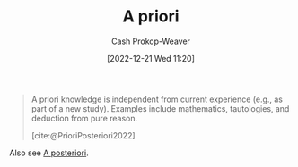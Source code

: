 :PROPERTIES:
:ID:       d794df81-0af5-41a2-a437-d02f5859b0ae
:LAST_MODIFIED: [2023-09-18 Mon 08:51]
:END:
#+title: A priori
#+hugo_custom_front_matter: :slug "d794df81-0af5-41a2-a437-d02f5859b0ae"
#+author: Cash Prokop-Weaver
#+date: [2022-12-21 Wed 11:20]
#+filetags: :concept:

#+begin_quote
A priori knowledge is independent from current experience (e.g., as part of a new study). Examples include mathematics, tautologies, and deduction from pure reason.

[cite:@PrioriPosteriori2022]
#+end_quote

Also see [[id:5650a370-5c7a-4412-a38e-d9889bf23d0f][A posteriori]].

* Flashcards :noexport:
** Definition :fc:
:PROPERTIES:
:CREATED: [2022-12-21 Wed 11:21]
:FC_CREATED: 2022-12-21T19:21:46Z
:FC_TYPE:  double
:ID:       d90ba154-d6a9-4d98-adf2-a5c8e654c09b
:END:
:REVIEW_DATA:
| position | ease | box | interval | due                  |
|----------+------+-----+----------+----------------------|
| front    | 2.65 |   7 |   237.35 | 2024-01-30T23:22:11Z |
| back     | 2.80 |   7 |   320.59 | 2024-05-10T03:31:27Z |
:END:

[[id:d794df81-0af5-41a2-a437-d02f5859b0ae][A priori]]

*** Back
Knowledge which is independent from current experience; self-evident or self-proving.
*** Source
[cite:@PrioriPosteriori2022]
** Cloze :fc:
:PROPERTIES:
:CREATED: [2022-12-21 Wed 11:21]
:FC_CREATED: 2022-12-21T19:22:12Z
:FC_TYPE:  cloze
:ID:       cbcdf20f-d1fa-4155-8974-00296d60f0de
:FC_CLOZE_MAX: 1
:FC_CLOZE_TYPE: deletion
:END:
:REVIEW_DATA:
| position | ease | box | interval | due                  |
|----------+------+-----+----------+----------------------|
|        0 | 2.05 |   7 |   168.35 | 2023-11-02T23:43:02Z |
|        1 | 1.60 |   8 |   145.13 | 2024-02-10T19:00:25Z |
:END:

{{[[id:d794df81-0af5-41a2-a437-d02f5859b0ae][A priori]]}{[[id:c2d1f99b-41ed-4476-b513-20e12456edc2][Latin]]}@0} : {{From the earlier}{English}@1}

*** Source
[cite:@PrioriPosteriori2022]
** Example(s) :fc:
:PROPERTIES:
:FC_CREATED: 2022-12-21T19:23:07Z
:FC_TYPE:  double
:ID:       b1b5f80b-16e9-4267-b62a-eb186cb2b94a
:END:
:REVIEW_DATA:
| position | ease | box | interval | due                  |
|----------+------+-----+----------+----------------------|
| front    | 2.65 |   7 |   365.28 | 2024-07-31T08:10:43Z |
| back     | 2.65 |   7 |   277.33 | 2024-03-19T23:24:10Z |
:END:

[[id:d794df81-0af5-41a2-a437-d02f5859b0ae][A priori]]

*** Back
- Math
- Deductions from pure reason
*** Source
[cite:@PrioriPosteriori2022]
#+print_bibliography:
